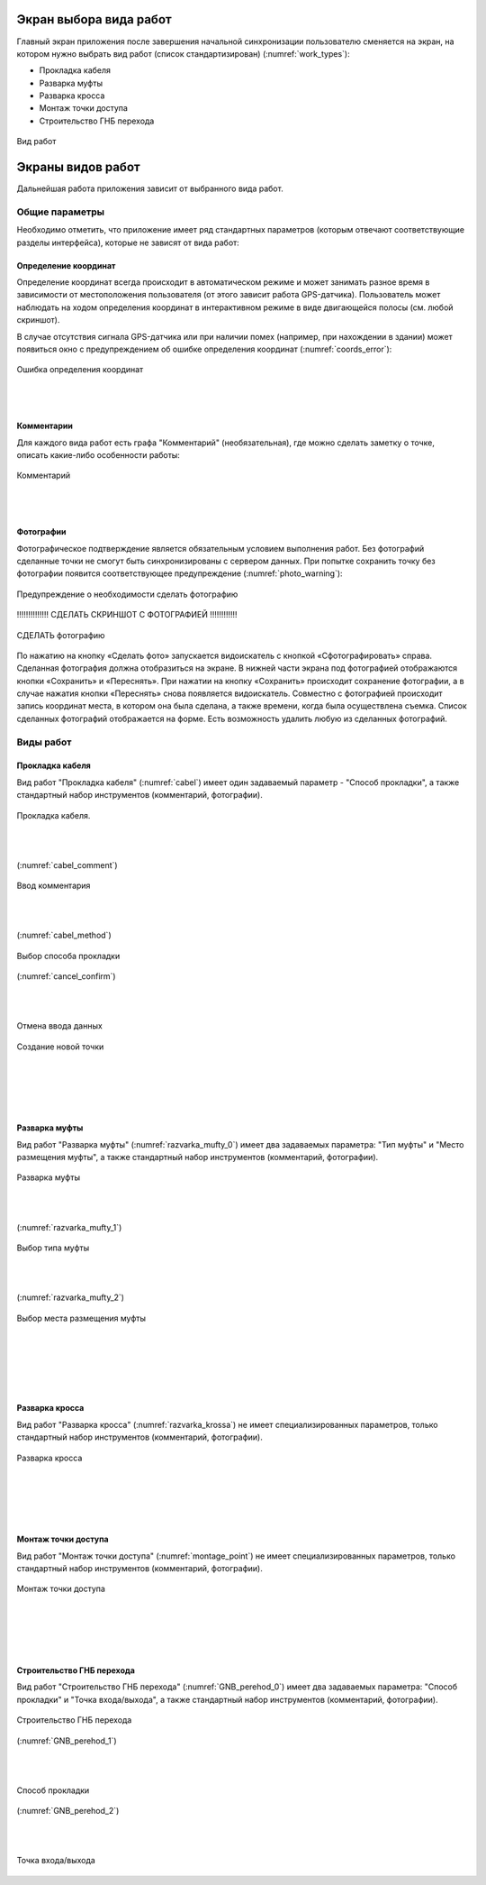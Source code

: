 .. sectionauthor:: Александр Мурый <amuriy@gmail.com>

.. _compulink_mobile_works_window:

Экран выбора вида работ
===============


Главный экран приложения после завершения начальной синхронизации пользователю сменяется на экран, на котором нужно выбрать вид работ (список стандартизирован) (:numref:`work_types`):

* Прокладка кабеля  
* Разварка муфты
* Разварка кросса
* Монтаж точки доступа
* Строительство ГНБ перехода 

.. figure:: _static/work_types.png
   :name: work_types
   :align: center
   :height: 10cm
   
   Вид работ

.. _compulink_mobile_works:
   

Экраны видов работ
====================

Дальнейшая работа приложения зависит от выбранного вида работ. 


Общие параметры
-----------------

Необходимо отметить, что приложение имеет ряд стандартных параметров (которым отвечают соответствующие разделы интерфейса), которые не зависят от вида работ:

Определение координат
~~~~~~~~~~~~~~~~~~~~~~

Определение координат всегда происходит в автоматическом режиме и может занимать разное время в зависимости от местоположения пользователя (от этого зависит работа GPS-датчика). Пользователь может наблюдать на ходом определения координат в интерактивном режиме в виде двигающейся полосы (см. любой скриншот).

В случае отсутствия сигнала GPS-датчика или при наличии помех (например, при нахождении в здании) может появиться окно с предупреждением об ошибке определения координат (:numref:`coords_error`):


.. figure:: _static/coords_error.png
   :name: coords_error
   :align: center
   :height: 10cm

   Ошибка определения координат
|
|

Комментарии
~~~~~~~~~~~~~~~

Для каждого вида работ есть графа "Комментарий" (необязательная), где можно сделать заметку о точке, описать какие-либо особенности работы:

.. figure:: _static/cabel_comment.png
   :name: cabel_comment
   :align: center
   :height: 10cm
   
   Комментарий

|
|

Фотографии
~~~~~~~~~~~~

Фотографическое подтверждение является обязательным условием выполнения работ. Без фотографий сделанные точки не смогут быть синхронизированы с сервером данных. При попытке сохранить точку без фотографии появится соответствующее предупреждение (:numref:`photo_warning`):

.. figure:: _static/photo_warning.png
   :name: photo_warning
   :align: center
   :height: 10cm
   
   Предупреждение о необходимости сделать фотографию


!!!!!!!!!!!!!! СДЕЛАТЬ СКРИНШОТ С ФОТОГРАФИЕЙ    !!!!!!!!!!!!

.. figure:: _static/photo_warning.png
   :name: photo_warning
   :align: center
   :height: 10cm
   
   СДЕЛАТЬ фотографию
   

По нажатию на кнопку  «Сделать фото» запускается видоискатель с кнопкой «Сфотографировать» справа. Сделанная фотография должна отобразиться на экране. В нижней части экрана под фотографией отображаются кнопки «Сохранить» и «Переснять». При нажатии на кнопку «Сохранить» происходит сохранение фотографии, а в случае нажатия кнопки «Переснять» снова появляется видоискатель. Совместно с фотографией происходит запись координат места, в котором она была сделана, а также времени, когда была осуществлена съемка. Список сделанных фотографий отображается на форме. Есть возможность удалить любую из сделанных фотографий. 


Виды работ
--------------------

Прокладка кабеля
~~~~~~~~~~~~~~~~~~~~

Вид работ "Прокладка кабеля" (:numref:`cabel`) имеет один задаваемый параметр - "Способ прокладки", а также стандартный набор инструментов (комментарий, фотографии). 


.. figure:: _static/cabel.png
   :name: cabel
   :align: center
   :height: 10cm

   Прокладка кабеля.

|
|

(:numref:`cabel_comment`)

.. figure:: _static/cabel_comment.png
   :name: cabel_comment
   :align: center
   :height: 10cm

   Ввод комментария

|
|

(:numref:`cabel_method`)   

.. figure:: _static/cabel_method.png
   :name: cabel_method
   :align: center
   :height: 10cm

   Выбор способа прокладки

(:numref:`cancel_confirm`)   


|
|

.. figure:: _static/cancel_confirm.png
   :name: cancel_confirm
   :align: center
   :height: 10cm

   Отмена ввода данных



.. figure:: _static/new_startpoint_confirm.png
   :name: new_startpoint_confirm
   :align: center
   :height: 10cm

   Создание новой точки


|
|
|
|

Разварка муфты
~~~~~~~~~~~~~~~~~~~~


Вид работ "Разварка муфты" (:numref:`razvarka_mufty_0`) имеет два задаваемых параметра: "Тип муфты" и "Место размещения муфты", а также стандартный набор инструментов (комментарий, фотографии).


.. figure:: _static/razvarka_mufty_0.png
   :name: razvarka_mufty_0
   :align: center
   :height: 10cm

   Разварка муфты

|
|

(:numref:`razvarka_mufty_1`)   

.. figure:: _static/razvarka_mufty_1.png
   :name: razvarka_mufty_1
   :align: center
   :height: 10cm

   Выбор типа муфты

|
|

(:numref:`razvarka_mufty_2`)

.. figure:: _static/razvarka_mufty_2.png
   :name: razvarka_mufty_2
   :align: center
   :height: 10cm

Выбор места размещения муфты

|
|
|
|
|


Разварка кросса
~~~~~~~~~~~~~~~~~~~~

Вид работ "Разварка кросса" (:numref:`razvarka_krossa`) не имеет специализированных параметров, только стандартный набор инструментов (комментарий, фотографии).


.. figure:: _static/razvarka_krossa.png
   :name: razvarka_krossa
   :align: center
   :height: 10cm

   Разварка кросса

|
|
|
|

Монтаж точки доступа
~~~~~~~~~~~~~~~~~~~~~

Вид работ "Монтаж точки доступа" (:numref:`montage_point`) не имеет специализированных параметров, только стандартный набор инструментов (комментарий, фотографии).


.. figure:: _static/montage_point.png
   :name: montage_point
   :align: center
   :height: 10cm

   Монтаж точки доступа

|
|
|
|

Строительство ГНБ перехода
~~~~~~~~~~~~~~~~~~~~~~~~~~~~~~

Вид работ "Строительство ГНБ перехода" (:numref:`GNB_perehod_0`) имеет два задаваемых параметра: "Способ прокладки" и "Точка входа/выхода", а также стандартный набор инструментов (комментарий, фотографии).


.. figure:: _static/GNB_perehod_0.png
   :name: GNB_perehod_0
   :align: center
   :height: 10cm

   Строительство ГНБ перехода

(:numref:`GNB_perehod_1`)

|
|


.. figure:: _static/GNB_perehod_1.png
   :name: GNB_perehod_1
   :align: center
   :height: 10cm

   Способ прокладки

(:numref:`GNB_perehod_2`)

|
|

.. figure:: _static/GNB_perehod_2.png
   :name: GNB_perehod_2
   :align: center
   :height: 10cm

   Точка входа/выхода




